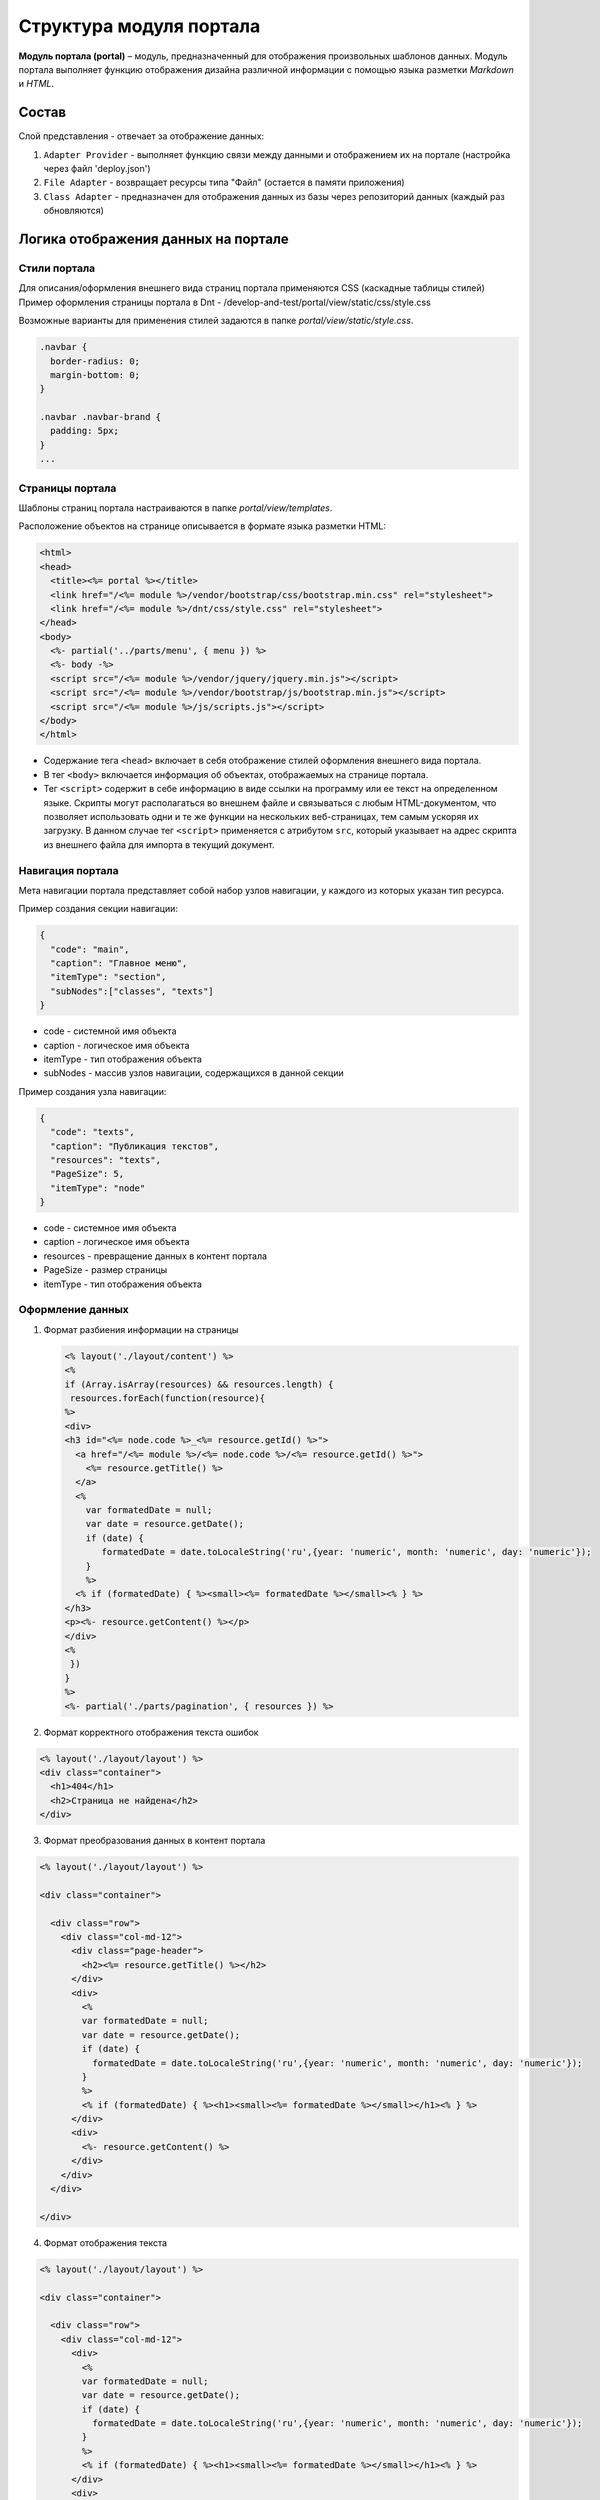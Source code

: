 Структура модуля портала
========================


**Модуль портала (portal)** – модуль, предназначенный для отображения произвольных шаблонов данных. Модуль портала выполняет функцию отображения дизайна различной информации с помощью языка разметки *Markdown* и *HTML*.

Состав
------

Слой представления - отвечает за отображение данных:


#. ``Adapter Provider`` - выполняет функцию связи между данными и отображением их на портале (настройка через файл 'deploy.json')
#. ``File Adapter`` - возвращает ресурсы типа "Файл" (остается в памяти приложения)
#. ``Class Adapter`` - предназначен для отображения данных из базы через репозиторий данных (каждый раз обновляются)

Логика отображения данных на портале
------------------------------------

Стили портала
~~~~~~~~~~~~~

Для описания/оформления внешнего вида страниц портала применяются CSS (каскадные таблицы стилей)
Пример оформления страницы портала в Dnt - /develop-and-test/portal/view/static/css/style.css

Возможные варианты для применения стилей задаются в папке *portal/view/static/style.css*.

.. code-block:: css

   .navbar {
     border-radius: 0;
     margin-bottom: 0;
   }

   .navbar .navbar-brand {
     padding: 5px;
   }
   ...

Страницы портала
~~~~~~~~~~~~~~~~

Шаблоны страниц портала настраиваются в папке *portal/view/templates*. 

Расположение объектов на странице описывается в формате языка разметки HTML:

.. code-block:: html

   <html>
   <head>
     <title><%= portal %></title>
     <link href="/<%= module %>/vendor/bootstrap/css/bootstrap.min.css" rel="stylesheet">
     <link href="/<%= module %>/dnt/css/style.css" rel="stylesheet">
   </head>
   <body>
     <%- partial('../parts/menu', { menu }) %>
     <%- body -%>
     <script src="/<%= module %>/vendor/jquery/jquery.min.js"></script>
     <script src="/<%= module %>/vendor/bootstrap/js/bootstrap.min.js"></script>
     <script src="/<%= module %>/js/scripts.js"></script>
   </body>
   </html>


* 
  Содержание тега ``<head>`` включает в себя отображение стилей оформления внешнего вида портала.

* 
  В тег ``<body>`` включается информация об объектах, отображаемых на странице портала.

* 
  Тег ``<script>`` содержит в себе информацию в виде ссылки на программу или ее текст на определенном языке. Скрипты могут располагаться во внешнем файле и связываться с любым HTML-документом, что позволяет использовать одни и те же функции на нескольких веб-страницах, тем самым ускоряя их загрузку. В данном случае тег ``<script>`` применяется с атрибутом ``src``\ , который указывает на адрес скрипта из внешнего файла для импорта в текущий документ.

Навигация портала
~~~~~~~~~~~~~~~~~

Мета навигации портала представляет собой набор узлов навигации, у каждого из которых указан тип ресурса.

Пример создания секции навигации:

.. code-block:: json

   {
     "code": "main",
     "caption": "Главное меню",
     "itemType": "section",
     "subNodes":["classes", "texts"]
   }


* code - системной имя объекта
* caption - логическое имя объекта
* itemType - тип отображения объекта
* subNodes - массив узлов навигации, содержащихся в данной секции

Пример создания узла навигации:

.. code-block:: json

   {
     "code": "texts",
     "caption": "Публикация текстов",
     "resources": "texts",
     "PageSize": 5,
     "itemType": "node"
   }


* code - системное имя объекта
* caption - логическое имя объекта
* resources - превращение данных в контент портала
* PageSize - размер страницы
* itemType -  тип отображения объекта

Оформление данных
~~~~~~~~~~~~~~~~~


1. 
   Формат разбиения информации на страницы

   .. code-block::

      <% layout('./layout/content') %>
      <%
      if (Array.isArray(resources) && resources.length) {
       resources.forEach(function(resource){
      %>
      <div>
      <h3 id="<%= node.code %>_<%= resource.getId() %>">
        <a href="/<%= module %>/<%= node.code %>/<%= resource.getId() %>">
          <%= resource.getTitle() %>
        </a>
        <%
          var formatedDate = null;
          var date = resource.getDate();
          if (date) {
             formatedDate = date.toLocaleString('ru',{year: 'numeric', month: 'numeric', day: 'numeric'});
          }
          %>
        <% if (formatedDate) { %><small><%= formatedDate %></small><% } %>
      </h3>
      <p><%- resource.getContent() %></p>
      </div>
      <%
       })
      }
      %>
      <%- partial('./parts/pagination', { resources }) %>

2. 
   Формат корректного отображения текста ошибок 

.. code-block::

   <% layout('./layout/layout') %>
   <div class="container">
     <h1>404</h1>
     <h2>Страница не найдена</h2>
   </div>


3. 
   Формат преобразования данных в контент портала 

.. code-block::

   <% layout('./layout/layout') %>

   <div class="container">

     <div class="row">
       <div class="col-md-12">
         <div class="page-header">
           <h2><%= resource.getTitle() %></h2>
         </div>
         <div>
           <%
           var formatedDate = null;
           var date = resource.getDate();
           if (date) {
             formatedDate = date.toLocaleString('ru',{year: 'numeric', month: 'numeric', day: 'numeric'});
           }
           %>
           <% if (formatedDate) { %><h1><small><%= formatedDate %></small></h1><% } %>
         </div>
         <div>
           <%- resource.getContent() %>
         </div>
       </div>
     </div>

   </div>


4. 
   Формат отображения текста

.. code-block::

   <% layout('./layout/layout') %>

   <div class="container">

     <div class="row">
       <div class="col-md-12">
         <div>
           <%
           var formatedDate = null;
           var date = resource.getDate();
           if (date) {
             formatedDate = date.toLocaleString('ru',{year: 'numeric', month: 'numeric', day: 'numeric'});
           }
           %>
           <% if (formatedDate) { %><h1><small><%= formatedDate %></small></h1><% } %>
         </div>
         <div>
           <%- resource.getContent() %>
         </div>
       </div>
     </div>

   </div>

----
